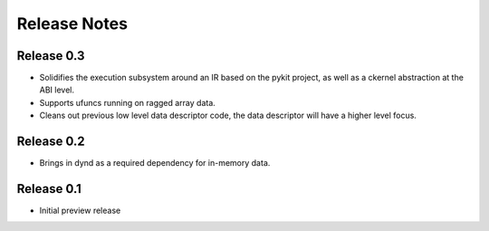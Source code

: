 ======================
Release Notes
======================

Release 0.3
-----------

* Solidifies the execution subsystem around an IR based
  on the pykit project, as well as a ckernel abstraction
  at the ABI level.
* Supports ufuncs running on ragged array data.
* Cleans out previous low level data descriptor code,
  the data descriptor will have a higher level focus.

Release 0.2
-----------

* Brings in dynd as a required dependency
  for in-memory data.

Release 0.1
-----------

* Initial preview release

